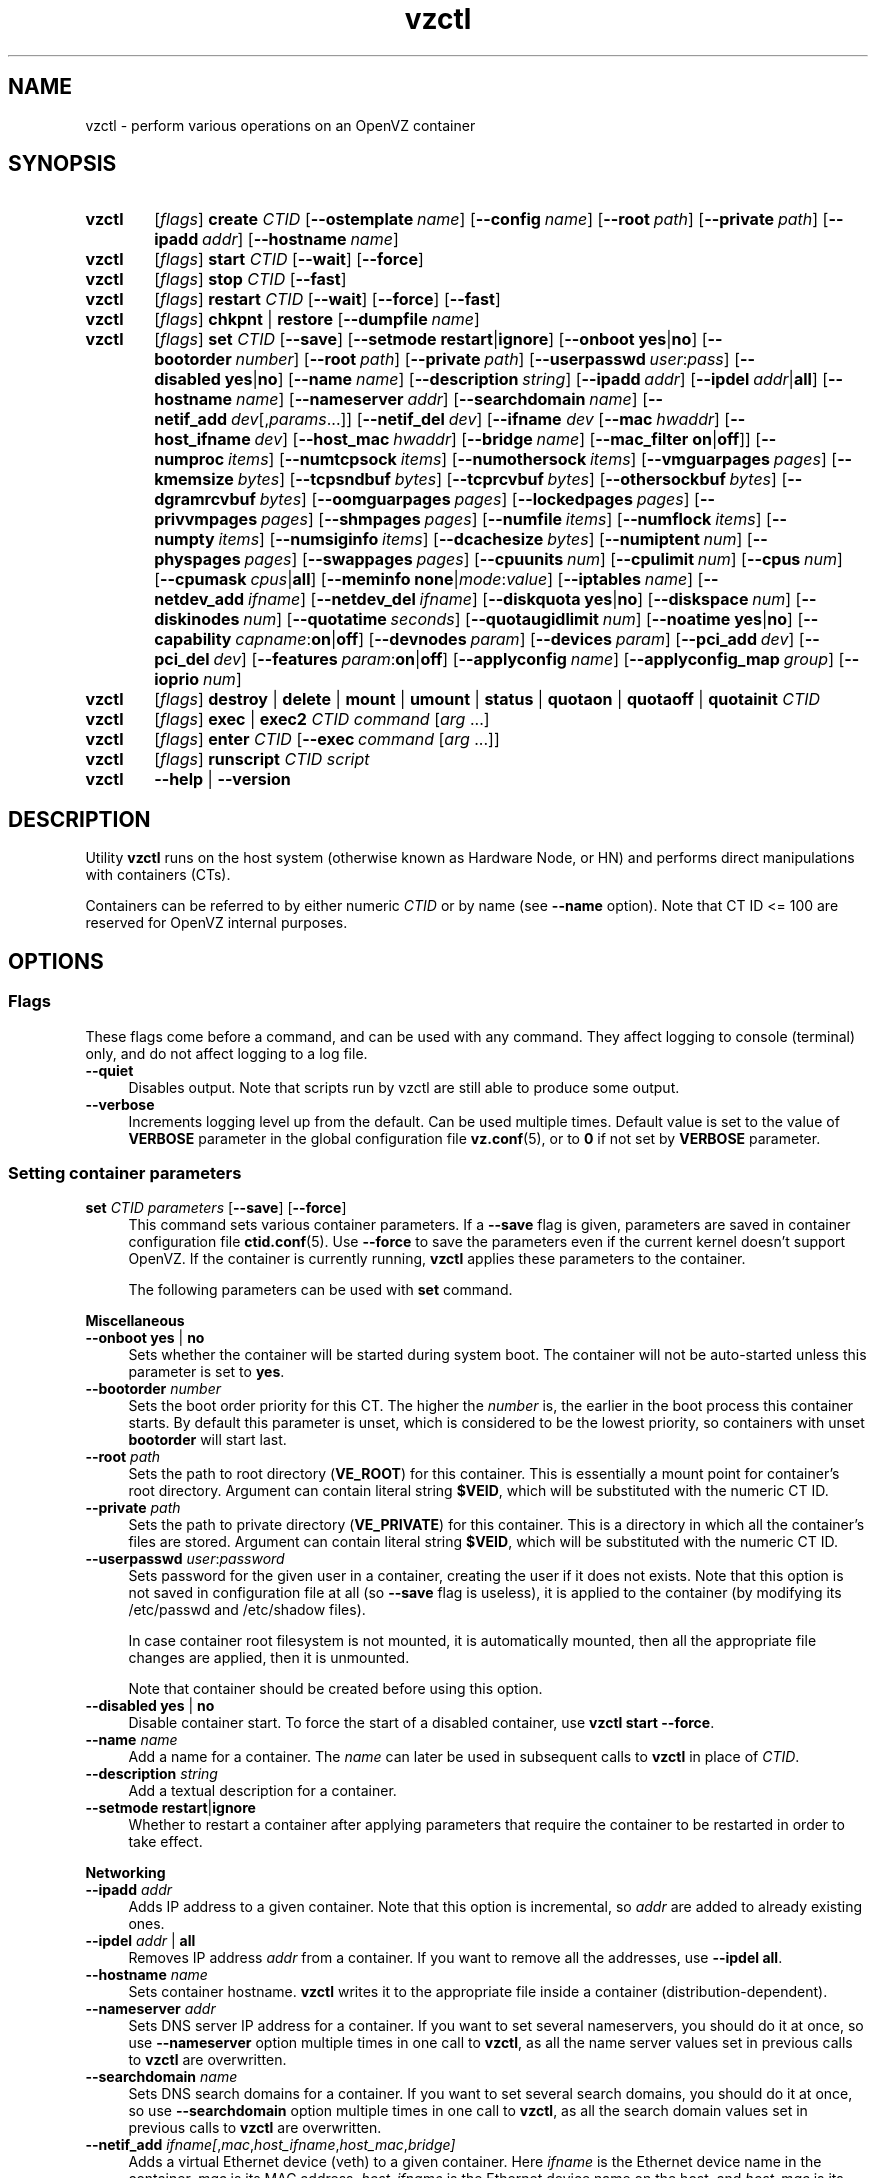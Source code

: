 .de SS3
.sp \\n[PD]u
.ft \\*[HF]
.ps \\n[PS-SS]u
.in \\n[IN]u
.ne (2v + 1u)
.if \\n[.$] \&\\$*
..
.TH vzctl 8 "3 Jun 2011" "OpenVZ" "Containers"
.SH NAME
vzctl \- perform various operations on an OpenVZ container
.SH SYNOPSIS
.SY vzctl
[\fIflags\fR] \fBcreate\fR \fICTID\fR
.OP --ostemplate name
.OP --config name
.OP --root path
.OP --private path
.OP --ipadd addr
.OP --hostname name
.SY vzctl
[\fIflags\fR] \fBstart\fR \fICTID\fR
.OP --wait
.OP --force
.SY vzctl
[\fIflags\fR] \fBstop\fR \fICTID\fR
.OP --fast
.SY vzctl
[\fIflags\fR] \fBrestart\fR \fICTID\fR
.OP --wait
.OP --force
.OP --fast
.SY vzctl
[\fIflags\fR] \fBchkpnt\fR | \fBrestore\fR
.OP --dumpfile name
.SY vzctl
[\fIflags\fR] \fBset\fR \fICTID\fR
.OP --save
.OP --setmode \fBrestart\fR|\fBignore
.\" Miscellaneous
.OP --onboot \fByes\fR|\fBno
.OP --bootorder number
.OP --root path
.OP --private path
.OP --userpasswd user\fR:\fIpass
.OP --disabled \fByes\fR|\fBno
.OP --name name
.OP --description string
.\" Networking
.OP --ipadd addr
.OP --ipdel addr\fR|\fBall\fR
.OP --hostname name
.OP --nameserver addr
.OP --searchdomain name
.OP --netif_add dev\fR[,\fIparams\fR...]
.OP --netif_del dev
.\" veth interface configuration
[\fB--ifname \fIdev\fR
.OP --mac hwaddr
.OP --host_ifname dev
.OP --host_mac hwaddr
.OP --bridge name
.OP --mac_filter \fBon\fR|\fBoff\fR]
.\" Resource limits
.OP --numproc items
.OP --numtcpsock items
.OP --numothersock items
.OP --vmguarpages pages
.OP --kmemsize bytes
.OP --tcpsndbuf bytes
.OP --tcprcvbuf bytes
.OP --othersockbuf bytes
.OP --dgramrcvbuf bytes
.OP --oomguarpages pages
.OP --lockedpages pages
.OP --privvmpages pages
.OP --shmpages pages
.OP --numfile items
.OP --numflock items
.OP --numpty items
.OP --numsiginfo items
.OP --dcachesize bytes
.OP --numiptent num
.OP --physpages pages
.OP --swappages pages
.\" CPU fair scheduler
.OP --cpuunits num
.OP --cpulimit num
.OP --cpus num
.OP --cpumask cpus\fR|\fBall
.\" Meminfo
.OP --meminfo \fBnone\fR|\fImode\fR:\fIvalue
.\" iptables control
.OP --iptables name
.\" Network device control
.OP --netdev_add ifname
.OP --netdev_del ifname
.\" Disk quota
.OP --diskquota \fByes\fR|\fBno
.OP --diskspace num
.OP --diskinodes num
.OP --quotatime seconds
.OP --quotaugidlimit num
.\" Mount option
.OP --noatime \fByes\fR|\fBno
.\" Capability
.OP --capability capname\fR:\fBon\fR|\fBoff
.\" Device access management
.OP --devnodes param
.OP --devices param
.\" PCI devices
.OP --pci_add dev
.OP --pci_del dev
.\" Features
.OP --features param\fR:\fBon\fR|\fBoff
.\" Apply config
.OP --applyconfig name
.OP --applyconfig_map group
.\" I/O prio
.OP --ioprio num
.SY vzctl
[\fIflags\fR] \fBdestroy\fR | \fBdelete\fR | \fBmount\fR | \fBumount\fR |
\fBstatus\fR | \fBquotaon\fR | \fBquotaoff\fR | \fBquotainit\fR \fICTID\fR
.SY vzctl
[\fIflags\fR] \fBexec\fR | \fBexec2\fR \fICTID\fR
\fIcommand\fR [\fIarg\fR ...]
.SY vzctl
[\fIflags\fR] \fBenter\fR \fICTID\fR
.OP --exec command\ \fR[\fIarg\fR\ ...]
.SY vzctl
[\fIflags\fR] \fBrunscript\fR \fICTID\fR \fIscript\fR
.SY vzctl
\fB--help\fR | \fB--version\fR
.YS
.SH DESCRIPTION
Utility \fBvzctl\fR runs on the host system (otherwise known as Hardware Node,
or HN) and performs direct manipulations with containers (CTs).
.PP
Containers can be referred to by either numeric \fICTID\fR or
by name (see \fB--name\fR option). Note that CT ID <= 100 are reserved for
OpenVZ internal purposes.
.SH OPTIONS

.SS Flags

These flags come before a command, and can be used with any command.
They affect logging to console (terminal) only, and do not affect logging
to a log file.
.IP \fB--quiet\fR 4
Disables output. Note that scripts run by vzctl are still able to produce
some output.
.IP \fB--verbose\fR 4
Increments logging level up from the default. Can be used multiple times.
Default value is set to the value of \fBVERBOSE\fR parameter in the global
configuration file \fBvz.conf\fR(5), or to \fB0\fR if not set by
\fBVERBOSE\fR parameter.

.SS Setting container parameters

.IP "\fBset\fR \fICTID\fR \fIparameters\fR [\fB--save\fR] [\fB--force\fR]" 4
This command sets various container parameters. If a \fB--save\fR flag is given,
parameters are saved in container configuration file \fBctid.conf\fR(5).
Use \fB--force\fR to save the parameters even if the current kernel
doesn't support OpenVZ.
If the container is currently running, \fBvzctl\fR applies these parameters
to the container.

The following parameters can be used with \fBset\fR command.

.SS3 Miscellaneous
.TP
\fB--onboot\fR \fByes\fR | \fBno\fR
Sets whether the container will be started during system boot.
The container will not be auto-started unless this parameter
is set to \fByes\fR.
.TP
\fB--bootorder\fR \fInumber\fR
Sets the boot order priority for this CT. The higher the \fInumber\fR is,
the earlier in the boot process this container starts. By default this
parameter is unset, which is considered to be the lowest priority, so
containers with unset \fBbootorder\fR will start last.
.TP
\fB--root\fR \fIpath\fR
Sets the path to root directory (\fBVE_ROOT\fR) for this container.
This is essentially a mount point for container's root directory.
Argument can contain literal string \fB$VEID\fR, which will be
substituted with the numeric CT ID.
.TP
\fB--private\fR \fIpath\fR
Sets the path to private directory (\fBVE_PRIVATE\fR) for this container.
This is a directory in which all the container's files are stored.
Argument can contain literal string \fB$VEID\fR, which will be
substituted with the numeric CT ID.
.TP
\fB--userpasswd\fR \fIuser\fR:\fIpassword\fR
Sets password for the given user in a container, creating the user if
it does not exists.
Note that this option is not saved in configuration file at all (so
\fB--save\fR flag is useless), it is applied to the container (by modifying its
\fB\f(CR/etc/passwd\fR and \fB\f(CR/etc/shadow\fR files).

In case container root filesystem is not mounted, it is automatically mounted,
then all the appropriate file changes are applied, then it is unmounted.

Note that container should be created before using this option.
.TP
\fB--disabled\fR \fByes\fR | \fBno\fR
Disable container start. To force the start of a disabled container,
use \fBvzctl start --force\fR.
.TP
\fB--name\fR \fIname\fR
Add a name for a container. The \fIname\fR can later be used in
subsequent calls to \fBvzctl\fR in place of \fICTID\fR.
.TP
\fB--description\fR \fIstring\fR
Add a textual description for a container.
.TP
\fB--setmode\fR \fBrestart\fR|\fBignore\fR
Whether to restart a container after applying parameters that require
the container to be restarted in order to take effect.

.SS3 Networking
.TP
\fB--ipadd\fR \fIaddr\fR
Adds IP address to a given container. Note that this option is incremental, so
\fIaddr\fR are added to already existing ones.
.TP
\fB--ipdel\fR \fIaddr\fR | \fBall\fR
Removes IP address \fIaddr\fR from a container. If you want to remove all
the addresses, use \fB--ipdel all\fR.
.TP
\fB--hostname\fR \fIname\fR
Sets container hostname. \fBvzctl\fR writes it to the appropriate file inside a
container (distribution-dependent).
.TP
\fB--nameserver\fR \fIaddr\fR
Sets DNS server IP address for a container. If you want to set several
nameservers, you should do it at once, so use \fB--nameserver\fR option
multiple times in one call to \fBvzctl\fR, as all the name server values
set in previous calls to \fBvzctl\fR are overwritten.
.TP
\fB--searchdomain\fR \fIname\fR
Sets DNS search domains for a container. If you want to set several search
domains, you should do it at once, so use \fB--searchdomain\fR option
multiple times in one call to \fBvzctl\fR, as all the search domain values
set in previous calls to \fBvzctl\fR are overwritten.
.TP
\fB--netif_add\fR \fIifname[\fR,\fImac\fR,\fIhost_ifname\fR,\fIhost_mac\fR,\fIbridge]\fR
Adds a virtual Ethernet device (veth) to a given container. Here \fIifname\fR
is the Ethernet device name in the container, \fImac\fR is its MAC address,
\fIhost_ifname\fR is the Ethernet device name on the host, and
\fIhost_mac\fR is its MAC address. MAC addresses should be in the format
like XX:XX:XX:XX:XX:XX. \fIbridge\fR is an optional parameter which can be
used in custom network start scripts to automatically add the interface
to a bridge. All parameters except \fIifname\fR are optional
and are automatically generated if not specified.
.TP
\fB--netif_del\fR \fIdev_name\fR | \fBall\fR
Removes virtual Ethernet device from a container. If you want to remove all
devices, use \fBall\fR.

.SS3 veth interface configuration
.PP
The following options can be used to reconfigure the already-created virtual
Ethernet interface. To select the interface to configure, use
\fB--ifname\fR \fIname\fR option.
.TP
\fB--mac\fR \fIXX:XX:XX:XX:XX:XX\fR
MAC address of interface inside a container.
.TP
\fB--host_ifname\fR \fIname\fR
interface name for virtual interface in the host system.
.TP
\fB--host_mac\fR \fIXX:XX:XX:XX:XX:XX\fR
MAC address of interface in the host system.
.TP
\fB--bridge\fR \fIname\fR
Bridge name. Custom network start scripts can use this value to automatically
add the interface to a bridge.
.TP
\fB--mac_filter\fR \fBon\fR | \fBoff\fR
Enables/disables MAC address filtering for the Container veth device and
the possibility of configuring the MAC address of this device from inside
the Container. If the filtering is turned on:
.br
 \(bu the veth device accepts only those packets that have a MAC address in
their headers corresponding to that of this device (excluding all broadcast
and multicast packets);
.br
 \(bu it is impossible to modify the veth MAC address from inside the Container.

By default, this functionality is enabled for all veth devices existing
inside the Container.

.SS3 Resource limits
.PP
The following options sets barrier and limit for various user beancounters.
Each option requires one or two arguments. In case of one argument,
\fBvzctl\fR sets barrier and limit to the same value. In case of
two colon-separated arguments, the first is a barrier,
and the second is a limit. Each argument is either a number, a number
with a suffix, or a special value \fBunlimited\fR.
.PP
Arguments are in items, pages or bytes. Note that page size
is architecture-specific, it is 4096 bytes on x86 and x86_64 platforms.
.PP
You can also specify different suffixes for \fBset\fR parameters
(except for the parameters which names start with \fBnum\fR).
For example, \fBvzctl set\fR \fICTID\fR \fB--privvmpages 5M:6M\fR
should set \fBprivvmpages\fR' barrier to 5 megabytes and its limit
to 6 megabytes.
.PP
Available suffixes are:
.TP
\fBT\fR, \fBt\fR
terabytes;
.TP
\fBG\fR, \fBg\fR
gigabytes;
.TP
\fBM\fR, \fBm\fR
megabytes;
.TP
\fBK\fR, \fBk\fR
kilobytes;
.TP
\fBP\fR, \fBp\fR
memory pages (arch-specific).
.PP
You can also specify the literal word \fBunlimited\fR in place of a number.
In that case the corresponding value will be set to \fBLONG_MAX\fR, i. e.
the maximum possible value.
.TP
\fB--numproc\fR \fIitems\fR[:\fIitems\fR]
Maximum number of processes and kernel-level threads.
Setting the barrier and
the limit to different values does not make practical sense.
.TP
\fB--numtcpsock\fR \fIitems\fR[:\fIitems\fR]
Maximum number of TCP sockets. This parameter limits the number of TCP
connections and, thus, the number of clients the server application can
handle in parallel.
Setting the barrier and
the limit to different values does not make practical sense.
.TP
\fB--numothersock\fR \fIitems\fR[:\fIitems\fR]
Maximum number of non-TCP sockets (local sockets, UDP and other types
of sockets).
Setting the barrier and
the limit to different values does not make practical sense.
.TP
\fB--vmguarpages\fR \fIpages\fR[:\fIpages\fR]
Memory allocation guarantee. This parameter controls how much memory is
available to a container. The barrier is the amount
of memory that container's applications are guaranteed to be able to allocate.
The meaning of the limit is currently unspecified; it should be set to
\fBunlimited\fR.
.TP
\fB--kmemsize\fR \fIbytes\fR[:\fIbytes\fR]
Maximum amount of kernel memory used. This parameter is related to
\fB--numproc\fR. Each process consumes certain amount of kernel memory -
16 KB at least, 30-50 KB typically. Very large processes may consume
a bit more. It is important to have a certain safety gap between the
barrier and the limit of this parameter: equal barrier and limit may
lead to the situation where the kernel will need to kill container's
applications to keep the \fBkmemsize\fR usage under the limit.
.TP
\fB--tcpsndbuf\fR \fIbytes\fR[:\fIbytes\fR]
Maximum size of TCP send buffers.
Barrier should be not less than 64 KB, and difference between
barrier and limit should be equal to or more than value of
\fBnumtcpsock\fR multiplied by 2.5 KB.
.TP
\fB--tcprcvbuf\fR \fIbytes\fR[:\fIbytes\fR]
Maximum size of TCP receive buffers.
Barrier should be not less than 64 KB, and difference between
barrier and limit should be equal to or more than value of
\fBnumtcpsock\fR multiplied by 2.5 KB.
.TP
\fB--othersockbuf\fR \fIbytes\fR[:\fIbytes\fR]
Maximum size of other (non-TCP) socket send buffers. If container's processes
needs to send very large datagrams, the barrier should be set accordingly.
Increased limit is necessary for high performance of communications through
local (UNIX-domain) sockets.
.TP
\fB--dgramrcvbuf\fR \fIbytes\fR[:\fIbytes\fR]
Maximum size of other (non-TCP) socket receive buffers. If container's
processes needs to receive very large datagrams, the barrier should be set
accordingly. The difference between the barrier and the limit is not needed.
.TP
\fB--oomguarpages\fR \fIpages\fR[:\fIpages\fR]
Guarantees against OOM kill. Under this beancounter the kernel accounts the
total amount of memory and swap space used by the container's processes.
The barrier of this parameter is the out-of-memory guarantee. If the
\fBoomguarpages\fR usage is below the barrier, processes of this container
are guaranteed not to be killed in out-of-memory situations.
The meaning of limit is currently unspecified; it should be set to
\fBunlimited\fR.
.TP
\fB--lockedpages\fR \fIpages\fR[:\fIpages\fR]
Maximum number of pages acquired by \fBmlock\fR(2).
.TP
\fB--privvmpages\fR \fIpages\fR[:\fIpages\fR]
Allows controlling the amount of memory allocated by the applications.
For shared (mapped as \fBMAP_SHARED\fR) pages, each container really using
a memory page is charged for the fraction of the page (depending on the
number of others using it). For "potentially private" pages (mapped as
\fBMAP_PRIVATE\fR), container is charged either for a fraction of the size
or for the full size if the allocated address space. In the latter case,
the physical pages associated with the allocated address space may be
in memory, in swap or not physically allocated yet.

The barrier and the limit of this parameter
control the upper boundary of the total size of allocated memory. Note that
this upper boundary does not guarantee that container will be able
to allocate that much memory. The primary mechanism to control memory
allocation is the \fB--vmguarpages\fR guarantee.
.TP
\fB--shmpages\fR \fIpages\fR[:\fIpages\fR]
Maximum IPC SHM segment size.
Setting the barrier and
the limit to different values does not make practical sense.
.TP
\fB--numfile\fR \fIitems\fR[:\fIitems\fR]
Maximum number of open files. In most cases the barrier and the limit
should be set to the same value. Setting the barrier to \fB0\fR effectively
disables pre-charging optimization for this beancounter in the kernel,
which leads to the held value being precise but could slightly degrade
file open performance.
.TP
\fB--numflock\fR \fIitems\fR[:\fIitems\fR]
Maximum number of file locks. Safety gap should be between barrier and limit.
.TP
\fB--numpty\fR \fIitems\fR[:\fIitems\fR]
Number of pseudo-terminals (PTY). Note that in OpenVZ each container can have
not more than 255 PTYs. Setting the barrier and
the limit to different values does not make practical sense.
.TP
\fB--numsiginfo\fR \fIitems\fR[:\fIitems\fR]
Number of siginfo structures.
Setting the barrier and
the limit to different values does not make practical sense.
.TP
\fB--dcachesize\fR \fIbytes\fR[:\fIbytes\fR]
Maximum size of filesystem-related caches, such as directory entry
and inode caches. Exists as a separate parameter to impose a limit
causing file operations to sense memory shortage and return an errno
to applications, protecting from memory shortages during critical
operations that should not fail.
Safety gap should be between barrier and limit.
.TP
\fB--numiptent\fR \fInum\fR[:\fInum\fR]
Number of iptables (netfilter) entries.
Setting the barrier and
the limit to different values does not make practical sense.
.TP
\fB--physpages\fR \fIpages\fR[:\fIpages\fR]
On VSwap-enabled kernels, this limits the amount of physical memory
(RAM) available to a container. The barrier should be set to \fB0\fR,
and the limit to a total size of RAM that can be used used by a container.

For older kernels, this is an accounting-only parameter, showing the usage
of RAM by this container. Barrier should be set to \fB0\fR, and limit
should be set to \fBunlimited\fR.
.TP
\fB--swappages\fR \fIpages\fR[:\fIpages\fR]
The limit, if set, is used to show a total amount of swap space available
inside the container. The barrier of this parameter is currently ignored.
The default value is \fBunlimited\fR, meaning total swap will be reported
as 0.

Note that in order for the value to be shown as total swap space,
\fB--meminfo\fR parameter should be set to value other than \fBnone\fR.

.SS3 CPU fair scheduler parameters
.PP
These parameters control CPU usage by container.
.TP
\fB--cpuunits\fR \fInum\fR
CPU weight for a container. Argument is positive non-zero number, passed to
and used in the kernel fair scheduler. The larger the number is, the more
CPU time this container gets. Maximum value is 500000, minimal is 8.
Number is relative to weights of all the other running containers.
If \fBcpuunits\fR are not specified, default value of 1000 is used.

You can set CPU weight for CT0 (host system itself) as well
(use \fBvzctl set 0 --cpuunits \fInum\fR). Usually, OpenVZ initscript
(\fB/etc/init.d/vz\fR) takes care of setting this.
.TP
\fB--cpulimit\fR \fInum\fR[\fB%\fR]
Limit of CPU usage for the container, in per cent.
Note if the computer has 2 CPUs, it has total of 200% CPU time. Default CPU
limit is \fB0\fR (no CPU limit).
.TP
\fB--cpus\fR \fInum\fR
sets number of CPUs available in the container.
.TP
\fB--cpumask\fR \fIcpus\fR | \fBall\fR
sets list of allowed CPUs for the container.
Input format is a comma-separated list of decimal numbers and ranges.
Consecutively set bits are shown as two hyphen-separated decimal numbers,
the smallest and largest bit numbers set in the range.
For example, if you want the container to execute on CPUs 0, 1, 2, 7,
you should pass \fB0-2,7\fR.
Default value is \fBall\fR (the container can execute on any CPU).

.SS3 Memory output parameters
.PP
This parameter control output of /proc/meminfo inside a container.
.TP
\fB--meminfo\fR \fBnone\fR
No /proc/meminfo virtualization (the same as on host system).
.TP
\fB--meminfo\fR \fImode\fR:\fIvalue\fR
Configure total memory output in a container. Reported free memory is evaluated
accordingly to the mode being set. Reported swap is evaluated
according to the settings of \fB--swappages\fR parameter.

You can use the following modes for \fImode\fR:
.br
 \(bu \fBpages\fR:\fIvalue\fR - sets total memory in pages;
.br
 \(bu \fBprivvmpages\fR:\fIvalue\fR - sets total memory as
\fBprivvmpages\fR * \fIvalue\fR.

Default is \fBprivvmpages:1\fR.

Note that if \fB--physpages\fR is set on a VSwap-enabled kernel, it takes
a precedence over \fB--meminfo\fR, i.e. setting \fB--meminfo\fR does not
take any effect.

.SS3 iptables control parameters
.TP
\fB--iptables\fR \fIname\fR
Allow to use the functionality of \fIname\fR iptables module inside
the container. To specify multiple \fIname\fRs, repeat --iptables
for each, or use space-separated list as an argument
(enclosed in single or double quotes to protect spaces).

The default list of enabled iptables modules is specified
by the \fBIPTABLES\fR variable in \fBvz.conf\fR(5).

You can use the following values for \fIname\fR:
\fBiptable_filter\fR, \fBiptable_mangle\fR, \fBipt_limit\fR,
\fBipt_multiport\fR, \fBipt_tos\fR, \fBipt_TOS\fR, \fBipt_REJECT\fR,
\fBipt_TCPMSS\fR, \fBipt_tcpmss\fR, \fBipt_ttl\fR, \fBipt_LOG\fR,
\fBipt_length\fR, \fBip_conntrack\fR, \fBip_conntrack_ftp\fR,
\fBip_conntrack_irc\fR, \fBipt_conntrack\fR, \fBipt_state\fR,
\fBipt_helper\fR, \fBiptable_nat\fR, \fBip_nat_ftp\fR, \fBip_nat_irc\fR,
\fBipt_REDIRECT\fR, \fBxt_mac\fR, \fBipt_recent\fR, \fBipt_owner\fR.

.SS3 Network devices control parameters
.TP
\fB--netdev_add\fR \fIname\fR
move network device from the host system to a specified container
.TP
\fB--netdev_del\fR \fIname\fR
delete network device from a specified container

.SS3 Disk quota parameters
.TP
\fB--diskquota\fR \fByes\fR | \fBno\fR
allows to enable or disable disk quota for a container. By default,
a global value (\fBDISK_QUOTA\fR) from \fBvz.conf\fR(5) is used.
.TP
\fB--diskspace\fR \fInum\fR[:\fInum\fR]
sets soft and hard disk quota limits, in blocks. First parameter is soft limit,
second is hard limit. One block is currently equal to 1Kb.
Suffixes \fBG\fR, \fBM\fR, \fBK\fR can also be specified
(see \fBResource limits\fR section for more info on suffixes).
.TP
\fB--diskinodes\fR \fInum\fR[:\fInum\fR]
sets soft and hard disk quota limits, in i-nodes. First parameter is
soft limit, second is hard limit.
.TP
\fB--quotatime\fR \fIseconds\fR
sets quota grace period. Container is permitted to exceed its soft limits
for the grace period, but once it has expired, the soft limit is enforced
as a hard limit.
.TP
\fB--quotaugidlimit\fR \fInum\fR
sets maximum number of user/group IDs in a container for which disk quota inside
the container will be accounted. If this value is set to \fB0\fR, user and group
quotas inside the container will not be accounted.

Note that if you have previously set value of this parameter to \fB0\fR,
changing it while the container is running will not take effect.

.SS3 Mount option
.TP
\fB--noatime\fR \fByes\fR | \fBno\fR
Sets noatime flag (do not update inode access times) on filesystem.

.SS3 Capability option
.TP
\fB--capability\fR \fIcapname\fR:\fBon\fR|\fBoff\fR
Sets a capability for a container. Note that setting capability when
the container is running does not take immediate effect; restart the container
in order for the changes to take effect. Note a container has default set
of capabilities, thus any operation on capabilities is "logical and"
with the default capability mask.

You can use the following values for \fIcapname\fR:
\fBchown\fR, \fBdac_override\fR, \fBdac_read_search\fR, \fBfowner\fR,
\fBfsetid\fR, \fBkill\fR, \fBsetgid\fR, \fBsetuid\fR,
\fBsetpcap\fR, \fBlinux_immutable\fR, \fBnet_bind_service\fR,
\fBnet_broadcast\fR, \fBnet_admin\fR, \fBnet_raw\fR,
\fBipc_lock\fR, \fBipc_owner\fR, \fBsys_module\fR, \fBsys_rawio\fR,
\fBsys_chroot\fR, \fBsys_ptrace\fR, \fBsys_pacct\fR,
\fBsys_admin\fR, \fBsys_boot\fR, \fBsys_nice\fR, \fBsys_resource\fR,
\fBsys_time\fR, \fBsys_tty_config\fR, \fBmknod\fR, \fBlease\fR,
\fBsetveid\fR, \fBve_admin\fR. For detailed description, see
.BR capabilities (7).

\fBWARNING\fR: setting some of those capabilities may have far reaching security
implications, so do not do it unless you know what you are doing. Also note
that setting \fBsetpcap:on\fR for a container will most probably lead to
inability to start it.

.SS3 Device access management
.TP
\fB--devnodes\fR \fIdevice\fR:[\fBr\fR][\fBw\fR][\fBq\fR]|\fBnone\fR
Give the container an access (\fBr\fR - read, \fBw\fR - write,
\fBq\fR - disk quota management, \fBnone\fR - no access)
to a device designated by the special file /dev/\fIdevice\fR. Device file
is created in a container by \fBvzctl\fR. Example:
\fBvzctl set 777 --devnodes sdb:rwq\fR.
.TP
\fB--devices\fR \fBb\fR|\fBc\fR:\fImajor\fR:\fIminor\fR|\fBall\fR:[\fBr\fR][\fBw\fR][\fBq\fR]|\fBnone\fR
Give the container an access to a \fBb\fRlock or \fBc\fRharacter device
designated by its \fImajor\fR and \fIminor\fR numbers. Device file have to be created manually.

.SS3 PCI device management
.TP
\fB--pci_add\fR [\fIdomain\fR:]\fIbus\fR:\fIslot\fR.\fIfunc\fR
Give the container an access to a specified PCI device. All numbers are
hexadecimal (as printed by \fBlspci\fR(8) in the first column).
.TP
\fB--pci_del\fR [\fIdomain\fR:]\fIbus\fR:\fIslot\fR.\fIfunc\fR
Delete a PCI device from the container.

Note that \fBvps-pci\fR configuration script is executed by \fBvzctl\fR
then configuring PCI devices. The script is usually located at
\fB/usr/lib[64]/vzctl/scripts/\fR.

.SS3 Features management
.TP
\fB--features\fR \fIname\fR:\fBon\fR|\fBoff\fR
Enable or disable a specific container feature.
Known features are: \fBsysfs\fR, \fBnfs\fR, \fBsit\fR, \fBipip\fR, \fBppp\fR,
\fBipgre\fR, \fBbridge\fR, \fBnfsd\fR.

.SS3 Apply config
.TP
\fB--applyconfig\fR \fIname\fR
Read container parameters from the container sample configuration file
\fB\f(CW/etc/vz/conf/ve-\fIname\fR\fB\f(CW.conf-sample\fR, and
apply them, if \fB--save\fR option specified save to the container config file.
The following parameters are not changed: \fBHOSTNAME\fR, \fBIP_ADDRESS\fR,
\fBOSTEMPLATE\fR, \fBVE_ROOT\fR, and \fBVE_PRIVATE\fR.
.TP
\fB--applyconfig_map\fR \fIgroup\fR
Apply container config parameters selected by \fIgroup\fR. Now the only
possible value for \fIgroup\fR is \fBname\fR:
to restore container name based on \fBNAME\fR
variable in container configuration file.

.SS3 I/O priority management
.TP
\fB--ioprio\fR \fIpriority\fR
Assigns I/O priority to container. \fIPriority\fR range is \fB0-7\fR.
The greater \fIpriority\fR is, the more time for I/O activity container has.
By default each container has \fIpriority\fR of \fB4\fR.

.SS Checkpointing and restore

Checkpointing is a feature of OpenVZ kernel which allows to save a complete
state of a running container, and to restore it later.
.TP 4
\fBchkpnt\fR \fICTID\fR [\fB--dumpfile\fR \fIname\fR]
This command saves a complete state of a running container to a dump file,
and stops the container. If an option \fB--dumpfile\fR is not set, default
dump file name \fB/vz/dump/Dump.\fICTID\fR is used.
.TP 4
\fBrestore\fR \fICTID\fR [\fB--dumpfile\fR \fIname\fR]
This command restores a container from the dump file created by the
\fBchkpnt\fR command.

.SS Performing container actions

.IP "\fBcreate\fR \fICTID\fR [\fB--ostemplate\fR \fIname\fR] [\fB--config\fR \fIname\fR] [\fB--private\fR \fIpath\fR] [\fB--root\fR \fIpath\fR] [\fB--ipadd\fR \fIaddr\fR] [\fB--hostname\fR \fIname\fR]" 4
Creates a new container area. This operation should be done once, before
the first start of the container.

If the \fB--config\fR option is specified, values from
example configuration file
\f(CW\fB/etc/vz/conf/ve-\fIname\fR\f(CW\fB.conf-sample\fR
are put into the container configuration file. If this container configuration
file already exists, it will be removed.

You can use \fB--root\fR \fIpath\fR option to sets the path to the mount
point for the container root directory (default is \fBVE_ROOT\fR specified in
\fBvz.conf\fR(5) file). Argument can contain literal string \fB$VEID\fR,
which will be substituted with the numeric CT ID.

You can use \fB--private\fR \fIpath\fR option to set the path to directory
in which all the files and directories specific to this very container
are stored (default is \fBVE_PRIVATE\fR specified in \fBvz.conf\fR(5) file).
Argument can contain literal string \fB$VEID\fR, which will be substituted with
the numeric CT ID.

You can use \fB--ipadd\fR \fIaddr\fR option to assign an IP address to
a container. Note that this option can be used multiple times.

You can use \fB--hostname\fR \fIname\fR option to set a host name for
a container.
.IP "\fBdestroy\fR | \fBdelete\fR" 4
Removes a container private area by deleting all files, directories and
the configuration file of this container.
.IP "\fBstart\fR [\fB--wait\fR] [\fB--force\fR]" 4
Mounts (if necessary) and starts a container. Unless \fB--wait\fR option
is specified, \fBvzctl\fR will return immediately; otherwise an attempt to
wait till the default runlevel is reached will be made by \fBvzctl\fR.

Specify \fB--force\fR if you want to start a container which is disabled
(see \fB--disabled\fR).

Note that this command can lead to execution of \fBpremount\fR, \fBmount\fR
and \fBstart\fR action scripts (see \fBACTION SCRIPTS\fR below).
.IP "\fBstop\fR [\fB--fast\fR]" 4
Stops and unmounts a container. Normally, \fBhalt\fR(8) is executed
inside a container; option \fB--fast\fR makes \fBvzctl\fR use
\fBreboot\fR(2) syscall instead which is faster but can lead to
unclean container shutdown.

Note that this command can lead to execution of \fBstop\fR,
\fBumount\fR and \fBpostumount\fR action scripts
(see \fBACTION SCRIPTS\fR below).
.IP "\fBrestart\fR [\fB--wait\fR] [\fB--force\fR] [\fB--fast\fR]" 4
Restarts a container, i.e. stops it if it is running, and starts again.
Accepts all the \fBstart\fR and \fBstop\fR options.

Note that this command can lead to execution of some action scripts
(see \fBACTION SCRIPTS\fR below).
.IP \fBstatus\fR 4
Shows a container status. This is a line with five or six words,
separated by spaces.

First word is literally \fBCTID\fR.

Second word is the numeric \fICT ID\fR.

Third word is showing whether this container exists or not,
it can be either \fBexist\fR or \fBdeleted\fR.

Fourth word is showing the status of the container filesystem,
it can be either \fBmounted\fR or \fBunmounted\fR.

Fifth word shows if the container is running,
it can be either \fBrunning\fR or \fBdown\fR.

Sixth word, if exists, is \fBsuspended\fR. It appears if both a container
and its dump file exist (see \fBchkpnt\fR).

This command can also be usable from scripts.
.IP \fBmount\fR 4
Mounts container private area. Note that this command can lead
to execution of \fBpremount\fR and \fBmount\fR action scripts
(see \fBACTION SCRIPTS\fR below).
.IP \fBumount\fR 4
Unmounts container private area. Note that this command can lead
to execution of \fBumount\fR and \fBpostumount\fR action scripts
(see \fBACTION SCRIPTS\fR below).

Note that \fBstop\fR does \fBumount\fR automatically.
.IP "\fBquotaon\fR \fIctid\fR" 4
Turn disk quota on. Not that \fBmount\fR and \fBstart\fR does that
automatically.
.IP "\fBquotaoff\fR \fIctid\fR" 4
Turn disk quota off. Not that \fBumount\fR and \fBstop\fR
does that automatically.
.IP "\fBquotainit\fR \fIctid\fR" 4
Initialize disk quota (i.e. run \fBvzquota init\fR) with the parameters
taken from the CT configuration file \fBctid.conf\fR(5).
.IP "\fBexec\fR \fICTID\fR \fIcommand\fR" 4
Executes \fIcommand\fR in a container. Environment variables are not set
inside the container.
Signal handlers may differ from default settings. If \fIcommand\fR is \fB-\fR,
commands are read from stdin.
.IP "\fBexec2\fR \fICTID\fR \fIcommand\fR" 4
The same as \fBexec\fR, but return code is that of \fIcommand\fR.
.IP "\fBrunscript\fR \fICTID\fR \fIscript\fR" 4
Run specified shell script in the container. Argument \fIscript\fR is a file
on the host system which contents is read by vzctl and executed in the
context of the container. For a running container, the command jumps
into the container and executes the script. For a stopped container, it
enters the container, mounts container's root filesystem, executes the
script, and unmounts CT root. In the latter case, the container is not
really started, no file systems other than root (such as \fB/proc\fR)
are mounted, no startup scripts are executed etc. Thus the environment
in which the script is running is far from normal and is only usable for
very basic operations.
.IP "\fBenter\fR [\fB--exec \fIcommand\fR [\fIarg\fR ...]]" 4
Enters into a container (giving a container's root shell). This option
is a back-door for host root only. The proper way to have CT root shell
is to use \fBssh\fR(1).

Option \fB--exec\fR is used to run \fIcommand\fR with arguments
after entering into container. This is useful if command to be run
requires a terminal (so \fBvzctl exec\fR can not be used) and for
some reason you can not use \fBssh\fR(1).

You need to log out manually from the shell to finish session
(even if you specified \fB--exec\fR).

.SS Other options

.IP \fB--help\fR 4
Prints help message with a brief list of possible options.
.IP \fB--version\fR 4
Prints \fBvzctl\fR version.
.SH ACTION SCRIPTS
\fBvzctl\fR has an ability to execute user-defined scripts when
a specific \fBvzctl\fR command is run for a container. The following
\fBvzctl\fR commands can trigger execution of action scripts:
\fBstart\fR, \fBstop\fR, \fBrestart\fR, \fBmount\fR and \fBumount\fR.

Action scripts are located in the \fB/etc/vz/conf/\fR directory. There
are global and per-CT scripts. Global scripts have a literal prefix of
\fBvps.\fR and are executed for all containers. Per-CT scripts have
a \fICTID\fR numeric prefix and are executed for the given container
only.

The following action scripts are currently defined:
.IP "\fBvps.premount\fR, \fICTID\fB.premount\fR"
Global and per-CT mount scripts which are executed for a
container before it is mounted. Scripts are executed in the host OS
context, while a CT is not yet mounted or running. Global script,
if exists, is executed first.
.IP "\fBvps.mount\fR, \fICTID\fB.mount\fR"
Global and per-CT mount scripts which are executed for a
container right after it is mounted. Otherwise they are the same
as \fB.premount\fR scripts.
.IP \fICTID\fB.start\fR
Right after \fBvzctl\fR has started a container, it executes this script
in a container context.
.IP \fICTID\fB.stop\fR
Right before \fBvzctl\fR has stopped a container, it executes this script
in a container context.
.IP "\fBvps.umount\fR, \fICTID\fB.umount\fR"
Global and per-CT umount scripts which are executed for a
container before it is unmounted. Scripts are executed
in the host OS context, while a CT is mounted. Global script,
if exists, is executed first.
.IP "\fBvps.postumount\fR, \fICTID\fB.postumount\fR"
Global and per-CT umount scripts which are executed for a
container right after it is unmounted. Otherwise they are the same
as \fB.umount\fR scripts.
.PP
The environment passed to all the \fB*mount\fR scripts is the standard
environment of the parent (i.e. \fBvzctl\fR) with two additional
variables: \fB$VEID\fR and \fB$VE_CONFFILE\fR. The first one holds
the ID of the container, and the second one holds the full path
to the container configuration file. If the script needs to get other
CT configuration parameters, such as \fB$VE_ROOT\fR, it needs to get
those from global and per-CT configuration files.
.PP
Here is an example of a mount script, which makes host system's
/mnt/disk available to container(s). Script name can either be
\fB/etc/vz/conf/vps.mount\fR or \fB/etc/vz/conf/\fICTID\fB.mount\fR.
.PP
.EX
   # If one of these files does not exist then something
   # is really broken
   [ -f /etc/sysconfig/vz ] || exit 1
   [ -f $VE_CONFFILE ] || exit 1
   # Source both files. Note the order is important.
   . /etc/vz/vz.conf
   . $VE_CONFFILE
   mount -n --bind /mnt/disk $VE_ROOT/mnt/disk
.EE
.SH EXIT STATUS
Returns 0 upon success, or an appropriate error code in case of an error:
.IP 1
Failed to set a UBC parameter
.IP 2
Failed to set a fair scheduler parameter
.IP 3
Generic system error
.IP 5
The running kernel is not an OpenVZ kernel (or some OpenVZ modules are not loaded)
.IP 6
Not enough system resources
.IP 7
\fBENV_CREATE\fR ioctl failed
.IP 8
Command executed by \fBvzctl exec\fR returned non-zero exit code
.IP 9
Container is locked by another \fBvzctl\fR invocation
.IP 10
Global OpenVZ configuration file \fBvz.conf\fR(5) not found
.IP 11
A vzctl helper script file not found
.IP 12
Permission denied
.IP 13
Capability setting failed
.IP 14
Container configuration file \fBctid.conf\fR(5) not found
.IP 15
Timeout on \fBvzctl exec\fR
.IP 16
Error during \fBvzctl chkpnt\fR
.IP 17
Error during \fBvzctl restore\fR
.IP 18
Error from \fBsetluid()\fR syscall
.IP 20
Invalid command line parameter
.IP 21
Invalid value for command line parameter
.IP 22
Container root directory (\fBVE_ROOT\fR) not set
.IP 23
Container private directory (\fBVE_PRIVATE\fR) not set
.IP 24
Container template directory (\fBTEMPLATE\fR) not set
.IP 28
Not all required UBC parameters are set, unable to start container
.IP 29
OS template is not specified, unable to create container
.IP 31
Container not running
.IP 32
Container already running
.IP 33
Unable to stop container
.IP 34
Unable to add IP address to container
.IP 40
Container not mounted
.IP 41
Container already mounted
.IP 43
Container private area not found
.IP 44
Container private area already exists
.IP 46
Not enough disk space
.IP 47
Bad/broken container (\fB/sbin/init\fR or \fB/bin/sh\fR not found)
.IP 48
Unable to create a new container private area
.IP 49
Unable to create a new container root area
.IP 50
Unable to mount container
.IP 51
Unable to unmount container
.IP 52
Unable to delete a container
.IP 53
Container private area not exist
.IP 60
\fBvzquota on\fR failed
.IP 61
\fBvzquota init\fR failed
.IP 62
\fBvzquota setlimit\fR failed
.IP 63
Parameter \fBDISKSPACE\fR not set
.IP 64
Parameter \fBDISKINODES\fR not set
.IP 66
\fBvzquota off\fR failed
.IP 67
ugid quota not initialized
.IP 71
Incorrect IP address format
.IP 74
Error changing password
.IP 78
IP address already in use
.IP 79
Container action script returned an error
.IP 82
Config file copying error
.IP 86
Error setting devices (\fB--devices\fR or \fB--devnodes\fR)
.IP 89
IP address not available
.IP 91
OS template not found
.IP 100
Unable to find container IP address
.IP 104
\fBVE_NETDEV\fR ioctl error
.IP 105
Container start disabled
.IP 106
Unable to set iptables on a running container
.IP 107
Distribution-specific configuration file not found
.IP 109
Unable to apply a config
.IP 129
Unable to set meminfo parameter
.IP 130
Error setting veth interface
.IP 131
Error setting container name
.IP 133
Waiting for container start failed
.IP 139
Error saving container configuration file
.IP 148
Error setting container IO parameters (ioprio)
.SH EXAMPLES
To create and start "basic" container with ID of 1000 using
\fBcentos-5\fR OS template and IP address of 192.168.10.200:
.PP
.EX
   vzctl create 1000 --ostemplate centos-5 --config basic
   vzctl set 1000 --ipadd 192.168.10.200 --save
   vzctl start 1000
.EE

To set number of processes barrier/limit to 80/100, and
PTY barrier/limit to 16/20 PTYs:
.PP
.EX
   vzctl set 1000 --numproc 80:100 -t 16:20 --save
.EE

To execute command \fBls -la\fR in this container:
.PP
.EX
   vzctl exec 1000 /bin/ls -la
.EE

To execute command pipe \fBls -l / | sort\fR in this container:
.PP
.EX
   vzctl exec 1000 'ls -l / | sort'
.EE

To enter this container and execute command \fBapt-get install vim\fR:
.PP
.EX
   vzctl enter 1000 --exec apt-get install vim
.EE
.PP
Note that in the above example you will need to log out from the
container's shell after apt-get finishes.

To enter this container, execute command \fBapt-get install vim\fR and
logout after successful installation (or stay inside the container
if installation process failed) use \fB&&\fR:
.PP
.EX
   vzctl enter 1000 --exec "apt-get install vim && logout"
.EE

To enter this container, execute command \fBapt-get install vim\fR and logout
independently of exit code of installation process use \fB;\fR:
.PP
.EX
   vzctl enter 1000 --exec "apt-get install vim ; logout"
.EE
.PP
Note that you need to quote the command if you use \fB&&\fR or \fB;\fR.

To stop this container:
.PP
.EX
   vzctl stop 1000
.EE

To permanently remove this container:
.PP
.EX
   vzctl destroy 1000
.EE
.SH FILES
.EX
/etc/vz/vz.conf
/etc/vz/conf/\fICTID\fB\f(CR.conf
/etc/vz/conf/vps.{premount,mount,umount,postumount}
/etc/vz/conf/\fICTID\fB\f(CR.{premount,mount,start,stop,umount,postumount}
/proc/vz/veinfo
/proc/vz/vzquota
/proc/user_beancounters
/proc/bc/*
/proc/fairsched\fR
.EE
.SH SEE ALSO
.BR vz.conf (5),
.BR ctid.conf (5),
.BR arpsend (8),
.BR vzcalc (8),
.BR vzcfgvalidate (8),
.BR vzcpucheck (8),
.BR vzifup-post (8),
.BR vzlist (8),
.BR vzmemcheck (8),
.BR vzmigrate (8),
.BR vzpid (8),
.BR vzquota (8),
.BR vzsplit (8),
.BR vzubc (8),
.BR http://wiki.openvz.org/UBC .
.SH LICENSE
Copyright (C) 2000-2011, Parallels, Inc. Licensed under GNU GPL.
